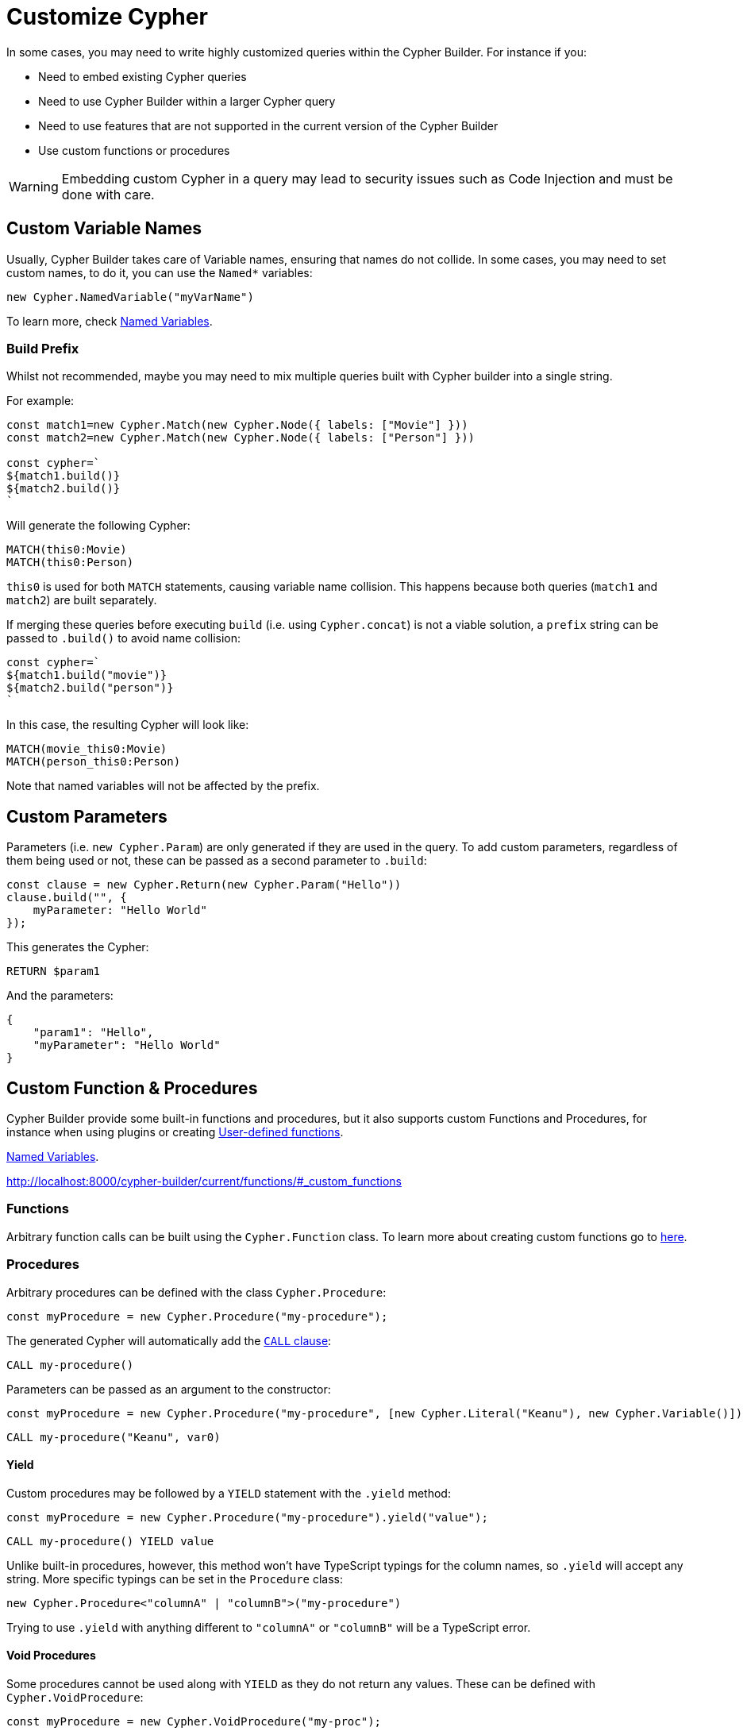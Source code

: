 = Customize Cypher

In some cases, you may need to write highly customized queries within the Cypher Builder. For instance if you:

* Need to embed existing Cypher queries
* Need to use Cypher Builder within a larger Cypher query
* Need to use features that are not supported in the current version of the Cypher Builder
* Use custom functions or procedures


[WARNING]
====
Embedding custom Cypher in a query may lead to security issues such as Code Injection and must be done with care.  
====

== Custom Variable Names

Usually, Cypher Builder takes care of Variable names, ensuring that names do not collide. In some cases, you may need to set custom names, to do it, you can use the `Named*` variables:

```JavaScript
new Cypher.NamedVariable("myVarName")
```

To learn more, check xref:variables-and-params.adoc#_named_variables[Named Variables].

=== Build Prefix

Whilst not recommended, maybe you may need to mix multiple queries built with Cypher builder into a single string.

For example:

```JavaScript
const match1=new Cypher.Match(new Cypher.Node({ labels: ["Movie"] }))
const match2=new Cypher.Match(new Cypher.Node({ labels: ["Person"] }))

const cypher=`
${match1.build()}
${match2.build()}
`
```

Will generate the following Cypher:

```cypher
MATCH(this0:Movie)
MATCH(this0:Person)
```

`this0` is used for both `MATCH` statements, causing variable name collision. This happens because both queries (`match1` and `match2`) are built separately.

If merging these queries before executing `build` (i.e. using `Cypher.concat`) is not a viable solution, a `prefix` string can be passed to `.build()` to avoid name collision:

```JavaScript
const cypher=`
${match1.build("movie")}
${match2.build("person")}
`
```

In this case, the resulting Cypher will look like:

```cypher
MATCH(movie_this0:Movie)
MATCH(person_this0:Person)
```

Note that named variables will not be affected by the prefix.

== Custom Parameters

Parameters (i.e. `new Cypher.Param`) are only generated if they are used in the query. To add custom parameters, regardless of them being used or not, these can be passed as a second parameter to `.build`:

```js
const clause = new Cypher.Return(new Cypher.Param("Hello"))
clause.build("", {
    myParameter: "Hello World"
});
```

This generates the Cypher:

```cypher
RETURN $param1
```

And the parameters:

```json
{
    "param1": "Hello",
    "myParameter": "Hello World"
}
```

== Custom Function & Procedures

Cypher Builder provide some built-in functions and procedures, but it also supports custom Functions and Procedures, for instance when using plugins or creating link:https://neo4j.com/docs/cypher-manual/current/functions/user-defined[User-defined functions].

xref:variables-and-params.adoc#_named_variables[Named Variables].

http://localhost:8000/cypher-builder/current/functions/#_custom_functions

=== Functions

Arbitrary function calls can be built using the `Cypher.Function` class. To learn more about creating custom functions go to xref:functions.adoc#_custom_functions[here].

=== Procedures

Arbitrary procedures can be defined with the class `Cypher.Procedure`:

```JavaScript
const myProcedure = new Cypher.Procedure("my-procedure");
```

The generated Cypher will automatically add the link:https://neo4j.com/docs/cypher-manual/current/clauses/call/[`CALL` clause]:

```Cypher
CALL my-procedure()
```

Parameters can be passed as an argument to the constructor:

```JavaScript
const myProcedure = new Cypher.Procedure("my-procedure", [new Cypher.Literal("Keanu"), new Cypher.Variable()])
```

```Cypher
CALL my-procedure("Keanu", var0)
```

==== Yield

// TODO: move this section to `procedures.adoc` when the documentation is ready and add a link here

Custom procedures may be followed by a `YIELD` statement with the `.yield` method:

```JavaScript
const myProcedure = new Cypher.Procedure("my-procedure").yield("value");
```

```Cypher
CALL my-procedure() YIELD value
```

Unlike built-in procedures, however, this method won't have TypeScript typings for the column names, so `.yield` will accept any string. More specific typings can be set in the `Procedure` class:

```TypeScript
new Cypher.Procedure<"columnA" | "columnB">("my-procedure")
```

Trying to use `.yield` with anything different to `"columnA"` or `"columnB"` will be a TypeScript error.


==== Void Procedures

Some procedures cannot be used along with `YIELD` as they do not return any values. These can be defined with `Cypher.VoidProcedure`:

```JavaScript
const myProcedure = new Cypher.VoidProcedure("my-proc");
```

This can be used exactly as any other procedure, except the `.yield` method is not available.

==== Reusing custom procedures

Custom procedures can be easily reused by wrapping them with a JavaScript function:

```JavaScript
function myCustomProcedure(param1) {
    return new Cypher.Procedure("my-custom-procedure", [param1])
}
```

This function can then be used in the same fashion as built-in procedures:

```JavaScript
myCustomProcedure(new Cypher.Variable()).yield("column")
```

```Cypher
CALL my-custom-procedure(var0) YIELD "column"
```

== Raw Cypher

The class `Cypher.RawCypher` allows embedding a Cypher string within a larger query built with Cypher Builder, acting as a wildcard that can be used anywhere.

For instance:

```js
const customReturn = new Cypher.RawCypher(`10 as myVal`);

const returnClause = new Cypher.Return(customReturn);

const { cypher, params } = returnClause.build();
```

This will return the following Cypher:

```cypher
RETURN 10 as myVal
```

In this case, the `RETURN` clause is being generated by Cypher Builder, but the actual value `10 as myVal` has been injected with `RawCypher`. This string can be anything, including other clauses or invalid Cypher, and can be generated dynamically:

```js
const returnVar="myVal"
const customReturn = new Cypher.RawCypher(`10 as ${returnVar}`);

const returnClause = new Cypher.Return(customReturn);
```

`RawCypher` can be used in `Cypher.concat` to attach an arbitrary string to any Cypher Builder element. 

=== Using a callback

In more complex scenarios, you may need to access variables created with the Cypher Builder in your custom Cypher string, however, these values are not available before executing `.build`. To achieve this, `RawCypher` supports a callback that will be executed when the query is being built, and have access to the variables. 

This callback receives a parameter `env` that can be used to manually compile Cypher Builder clauses and translate variable names. The callback can return the following values:

* `string`: Returns the Cypher string to be used for this element.
* `[string, object]`: Returns a tuple, with the first element being the cypher string, and the second an object with the parameters to be injected in the query.
* `undefined`: If undefined, the RawCypher will be translated as an empty string.


In this example, a `MATCH...RETURN` statement is being created with the Cypher Builder in the usual way, however, a custom `RawCypher` is being injected as part of the `WHERE` subclause.  

```js
const movie = new Cypher.Node({ labels: ["Movie"] });
const match = new Cypher.Match(movie)
    .where(
        new Cypher.RawCypher((env) => {
            const movieStr = Cypher.utils.compileCypher(movie, env);

            const cypher = `${movieStr}.prop = $myParam`;
            const params = {
                myParam: "Hello World",
            };

            return [cypher, params];
        })
    )
    .return(movie);

const { cypher, params } = match.build();
```

This returns the following Cypher:

```cypher
MATCH (this0:`Movie`)
WHERE this0.prop = $myParam
RETURN this0
```

And the following parameters:

```json
{
    "myParam": "Hello World"
}
```

The callback passed into the RawCypher is producing the string `this0.prop = $myParam`. To achieve this, it uses the utility method `utils.compileCypher`, passing the variable `movie` and the `env` parameter. This returns the string `this0`. Finally, the custom parameter `$myParam` is being returned in the tuple `[cypher, params]`, ensuring that it will be available when executing `match.build()`.
